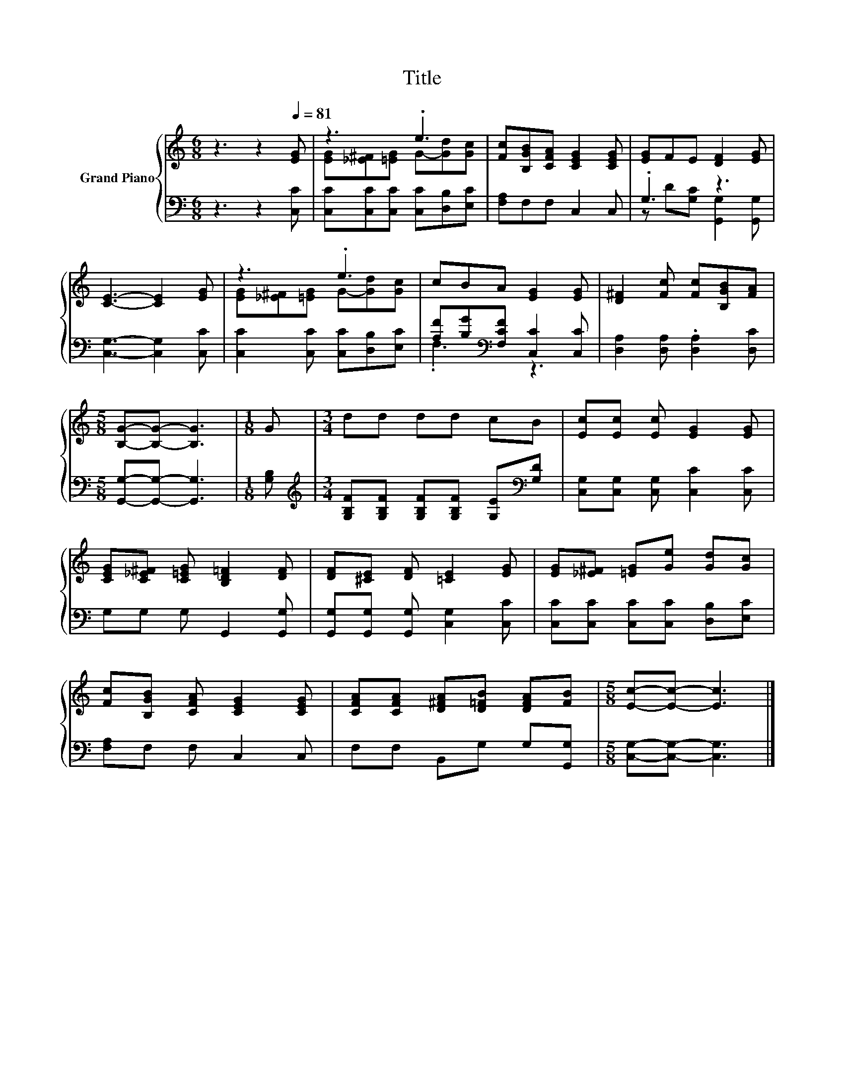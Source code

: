 X:1
T:Title
%%score { ( 1 3 ) | ( 2 4 ) }
L:1/8
M:6/8
K:C
V:1 treble nm="Grand Piano"
V:3 treble 
V:2 bass 
V:4 bass 
V:1
 z3 z2[Q:1/4=81] [EG] | z3 .e3 | [Fc][B,GB][CFA] [CEG]2 [CEG] | [EG]FE [DF]2 [EG] | %4
 [CE]3- [CE]2 [EG] | z3 .e3 | cBA [EG]2 [EG] | [D^F]2 [Fc] [Fc][B,GB][FA] | %8
[M:5/8] [B,G]-[B,G]- [B,G]3 |[M:1/8] G |[M:3/4] dd dd cB | [Ec][Ec] [Ec] [EG]2 [EG] | %12
 [CEG][C_E^F] [C=EG] [B,D=F]2 [DF] | [DF][^CE] [DF] [=CE]2 [EG] | [EG][_E^F] [=EG][Ge] [Gd][Gc] | %15
 [Fc][B,GB] [CFA] [CEG]2 [CEG] | [CFA][CFA] [D^FA][D=FB] [DFA][FB] |[M:5/8] [Ec]-[Ec]- [Ec]3 |] %18
V:2
 z3 z2 [C,C] | [C,C][C,C][C,C] [C,C][D,B,][E,C] | [F,A,]F,F, C,2 C, | .G,3 z3 | %4
 [C,G,]3- [C,G,]2 [C,C] | [C,C]2 [C,C] [C,C][D,B,][E,C] | [A,F][B,G][K:bass][F,CF] [C,C]2 [C,C] | %7
 [D,A,]2 [D,A,] .[D,A,]2 [D,C] |[M:5/8] [G,,G,]-[G,,G,]- [G,,G,]3 |[M:1/8] [G,B,] | %10
[M:3/4][K:treble] [G,B,F][G,B,F] [G,B,F][G,B,F] [G,E][K:bass][G,D] | %11
 [C,G,][C,G,] [C,G,] [C,C]2 [C,C] | G,G, G, G,,2 [G,,G,] | [G,,G,][G,,G,] [G,,G,] [C,G,]2 [C,C] | %14
 [C,C][C,C] [C,C][C,C] [D,B,][E,C] | [F,A,]F, F, C,2 C, | F,F, B,,G, G,[G,,G,] | %17
[M:5/8] [C,G,]-[C,G,]- [C,G,]3 |] %18
V:3
 x6 | [EG][_E^F][=EG] G-[Gd][Gc] | x6 | x6 | x6 | [EG][_E^F][=EG] G-[Gd][Gc] | x6 | x6 | %8
[M:5/8] x5 |[M:1/8] x |[M:3/4] x6 | x6 | x6 | x6 | x6 | x6 | x6 |[M:5/8] x5 |] %18
V:4
 x6 | x6 | x6 | z D[G,C] [G,,G,]2 [G,,G,] | x6 | x6 | .F,3[K:bass] z3 | x6 |[M:5/8] x5 |[M:1/8] x | %10
[M:3/4][K:treble] x5[K:bass] x | x6 | x6 | x6 | x6 | x6 | x6 |[M:5/8] x5 |] %18

